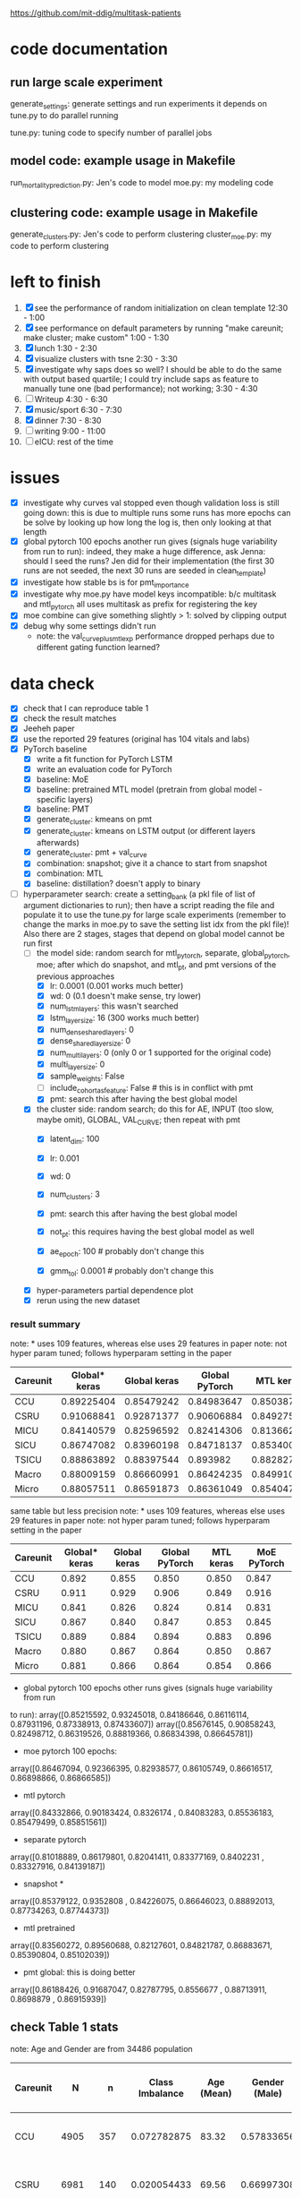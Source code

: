 https://github.com/mit-ddig/multitask-patients
* code documentation
** run large scale experiment
   generate_settings: generate settings and run experiments
   it depends on tune.py to do parallel running

   tune.py: tuning code to specify number of parallel jobs
** model code: example usage in Makefile
   run_mortality_prediction.py: Jen's code to model
   moe.py: my modeling code

** clustering code: example usage in Makefile
   generate_clusters.py: Jen's code to perform clustering
   cluster_moe.py: my code to perform clustering

* left to finish
  1. [X] see the performance of random initialization on clean template
     12:30 - 1:00
  2. [X] see performance on default parameters by running "make careunit; make
     cluster; make custom"
     1:00 - 1:30
  3. [X] lunch 1:30 - 2:30
  4. [X] visualize clusters with tsne 2:30 - 3:30
  5. [X] investigate why saps does so well? I should be able to do the same with
     output based quartile; I could try include saps as feature to manually tune
     one (bad performance); not working;  3:30 - 4:30
  6. [ ] Writeup 4:30 - 6:30
  7. [X] music/sport 6:30 - 7:30
  8. [X] dinner 7:30 - 8:30
  9. [ ] writing 9:00 - 11:00
  10. [ ] eICU: rest of the time
     
* issues
- [X] investigate why curves val stopped even though validation loss is still
  going down: this is due to multiple runs some runs has more epochs
  can be solve by looking up how long the log is, then only looking at that length
- [X] global pytorch 100 epochs another run gives (signals huge variability from
  run to run):
  indeed, they make a huge difference, ask Jenna: should I seed the runs? Jen
  did for their implementation (the first 30 runs are not seeded, the next 30
  runs are seeded in clean_template)
- [X] investigate how stable bs is for pmt_importance
- [X] investigate why moe.py have model keys incompatible: b/c multitask and
  mtl_pytorch all uses multitask as prefix for registering the key
- [X] moe combine can give something slightly > 1: solved by clipping output
- [X] debug why some settings didn't run
  - note: the val_curve_plus_mtl_exp performance dropped perhaps due to
    different gating function learned?

* data check

- [X] check that I can reproduce table 1
- [X] check the result matches
- [X] Jeeheh paper
- [X] use the reported 29 features (original has 104 vitals and labs)
- [X] PyTorch baseline
  - [X] write a fit function for PyTorch LSTM
  - [X] write an evaluation code for PyTorch
  - [X] baseline: MoE
  - [X] baseline: pretrained MTL model (pretrain from global model - specific layers)
  - [X] baseline: PMT
  - [X] generate_cluster: kmeans on pmt
  - [X] generate_cluster: kmeans on LSTM output (or different layers afterwards)
  - [X] generate_cluster: pmt + val_curve
  - [X] combination: snapshot; give it a chance to start from snapshot
  - [X] combination: MTL
  - [X] baseline: distillation? doesn't apply to binary
- [-] hyperparameter search: create a setting_bank (a pkl file of list of
  argument dictionaries to run); then have a script reading the file and
  populate it to use the tune.py for large scale experiments (remember to change
  the marks in moe.py to save the setting list idx from the pkl file)! 
  Also there are 2 stages, stages that depend on global model cannot be run first
  - [-] the model side: random search for mtl_pytorch, separate, global_pytorch,
    moe; after which do snapshot, and mtl_pt, and pmt versions of the previous approaches
    - [X] lr: 0.0001 (0.001 works much better)
    - [X] wd: 0 (0.1 doesn't make sense, try lower)
    - [X] num_lstm_layers: this wasn't searched
    - [X] lstm_layer_size: 16 (300 works much better)
    - [X] num_dense_shared_layers: 0
    - [X] dense_shared_layer_size: 0
    - [X] num_multi_layers: 0 (only 0 or 1 supported for the original code)
    - [X] multi_layer_size: 0
    # need to be handled differently: the following all need cohorts
    - [X] sample_weights: False
    - [ ] include_cohort_as_feature: False # this is in conflict with pmt
    - [X] pmt: search this after having the best global model
  - [X] the cluster side: random search; do this for AE, INPUT (too slow, maybe omit), GLOBAL,
    VAL_CURVE; then repeat with pmt
    - [X] latent_dim: 100
    - [X] lr: 0.001
    - [X] wd: 0
    - [X] num_clusters: 3
      # need to be handled differently
    - [X] pmt: search this after having the best global model
    - [X] not_pt: this requires having the best global model as well
    - [X] ae_epoch: 100 # probably don't change this
    - [X] gmm_tol: 0.0001 # probably don't change this
  - [X] hyper-parameters partial dependence plot
  - [X] rerun using the new dataset
      
*** result summary
note: * uses 109 features, whereas else uses 29 features in paper
note: not hyper param tuned; follows hyperparam setting in the paper
| Careunit | Global* keras | Global keras | Global PyTorch |  MTL keras | MoE PyTorch |
|----------+---------------+--------------+----------------+------------+-------------|
| CCU      |    0.89225404 |   0.85479242 |     0.84983647 | 0.85038713 |  0.84728341 |
| CSRU     |    0.91068841 |   0.92871377 |     0.90606884 | 0.84927536 |  0.91571558 |
| MICU     |    0.84140579 |   0.82596592 |     0.82414306 | 0.81366257 |  0.83084407 |
| SICU     |    0.86747082 |   0.83960198 |     0.84718137 | 0.85340036 |  0.84548411 |
| TSICU    |    0.88863892 |   0.88397544 |       0.893982 | 0.88282715 |   0.8958802 |
|----------+---------------+--------------+----------------+------------+-------------|
| Macro    |    0.88009159 |   0.86660991 |     0.86424235 | 0.84991051 |  0.86704147 |
| Micro    |    0.88057511 |   0.86591873 |     0.86361049 |  0.8540471 |  0.86614556 |

same table but less precision
note: * uses 109 features, whereas else uses 29 features in paper
note: not hyper param tuned; follows hyperparam setting in the paper
| Careunit | Global* keras | Global keras | Global PyTorch | MTL keras | MoE PyTorch |
|----------+---------------+--------------+----------------+-----------+-------------|
| CCU      |         0.892 |        0.855 |          0.850 |     0.850 |       0.847 |
| CSRU     |         0.911 |        0.929 |          0.906 |     0.849 |       0.916 |
| MICU     |         0.841 |        0.826 |          0.824 |     0.814 |       0.831 |
| SICU     |         0.867 |        0.840 |          0.847 |     0.853 |       0.845 |
| TSICU    |         0.889 |        0.884 |          0.894 |     0.883 |       0.896 |
|----------+---------------+--------------+----------------+-----------+-------------|
| Macro    |         0.880 |        0.867 |          0.864 |     0.850 |       0.867 |
| Micro    |         0.881 |        0.866 |          0.864 |     0.854 |       0.866 |
#+TBLFM: $2=$2;%.3f::$3=$3;%.3f::$4=$4;%.3f::$5=$5;%.3f

- global pytorch 100 epochs other runs gives (signals huge variability from run
to run):
array([0.85215592, 0.93245018, 0.84186646, 0.86116114, 0.87931196,
       0.87338913, 0.87433607])
array([0.85676145, 0.90858243, 0.82498712, 0.86319526, 0.88819366,
       0.86834398, 0.86645781])

- moe pytorch 100 epochs:
array([0.86467094, 0.92366395, 0.82938577, 0.86105749, 0.86616517,
       0.86898866, 0.86866585])

- mtl pytorch
array([0.84332866, 0.90183424, 0.8326174 , 0.84083283, 0.85536183,
       0.85479499, 0.85851561])

- separate pytorch
array([0.81018889, 0.86179801, 0.82041411, 0.83377169, 0.8402231 ,
       0.83327916, 0.84139187])

- snapshot *
array([0.85379122, 0.9352808 , 0.84226075, 0.86646023, 0.88892013,
       0.87734263, 0.87744373])

- mtl pretrained 
array([0.83560272, 0.89560688, 0.82127601, 0.84821787, 0.86883671,
       0.85390804, 0.85102039])

- pmt global: this is doing better
array([0.86188426, 0.91687047, 0.82787795, 0.8556677 , 0.88713911,
       0.8698879 , 0.86915939])

** check Table 1 stats

note: Age and Gender are from 34486 population
| Careunit |     N |    n | Class Imbalance | Age (Mean) | Gender (Male) | Model AUC (min, max, avg) 104 features    |
|----------+-------+------+-----------------+------------+---------------+-------------------------------------------|
| CCU      |  4905 |  357 |     0.072782875 |      83.32 |    0.57833656 | [0.82256011 0.94625335 0.88572181]  0.862 |
| CSRU     |  6981 |  140 |     0.020054433 |      69.56 |    0.66997308 | [0.85038814 0.99154072 0.93100023]  0.849 |
| MICU     | 11487 | 1178 |      0.10255071 |      78.08 |    0.50784314 | [0.80173936 0.88708556 0.8504927 ]  0.814 |
| SICU     |  5208 |  423 |     0.081221198 |      73.45 |    0.51503623 | [0.81548894 0.93591189 0.87458726]  0.839 |
| TSICU    |  4244 |  294 |     0.069274270 |      67.38 |    0.60614836 | [0.76110688 0.94651644 0.84891422]  0.846 |
|----------+-------+------+-----------------+------------+---------------+-------------------------------------------|
| Overall  | 32825 | 2392 |     0.072871287 |      74.98 |    0.56538885 |                                           |

| Careunit |     N |    n |
|----------+-------+------|
| CCU      |  4905 |  357 |
| CSRU     |  6981 |  140 |
| MICU     | 11487 | 1178 |
| SICU     |  5208 |  423 |
| TSICU    |  4244 |  294 |
|----------+-------+------|
| Overall  | 32825 | 2392 |

X is of shape: (32825, 24, 714); paper reported 32686

This stats is very similar to Table 1 and 

** some renamings possibly due to difference in version?
code-status and sapsii are from
https://github.com/MIT-LCP/mimic-code/blob/master/concepts/code-status.sql
#+BEGIN_SRC 
\copy (select * from code_status )to '/data6/jiaxuan/code_status.csv' with csv header;
\copy (select * from sapsii )to '/data6/jiaxuan/saps.csv' with csv header;
#+END_SRC
Harini and Gen used sapsii instead of saps

code_status.csv: rename 
timecmo_chart => cmo_first_charttime
timecmo_nursingnote => cmo_nursingnote_charttime
timednr_chart => dnr_first_charttime

From mdl4:/data6/jiaxuan/MIMIC_Extract/data/curated/
static.csv: static_data.csv
X.h5: read_hdf("all_hourly_data.h5", "vitals_labs_mean")
I'm using the subset given in used physiological variables section below
the resulting file is named all_hourly_data_subset.pkl

The saved generated data from the paper are in
data/mortality_{hours}/

* result documentation

Results are saved in mortality_test/results/*_result_* of shape (N, n-tasks, 3)
where N is the number of experiments run, n-tasks is the number of subtasks plus
micro and macro aucs. Each row contains (min_auc, max_auc, avg_auc).

** pytorch: global epochs
with 29 features global 30 epochs
| Careunit | paper | Global model performance (min, max ,avg) |
|----------+-------+------------------------------------------|
| CCU      | 0.862 | [0.7572065  0.91284585 0.85221765]       |
| CSRU     | 0.849 | [0.91958859 0.98887344 0.96226586]       |
| MICU     | 0.814 | [0.76863137 0.8621232  0.81714127]       |
| SICU     | 0.839 | [0.75536274 0.91826923 0.83724171]       |
| TSICU    | 0.846 | [0.74532527 0.95282289 0.8412782 ]       |
|----------+-------+------------------------------------------|
| Overall  |       |                                          |
#+TBLFM: $3=19498/34486::

pytorch global test
array([0.84983647, 0.90606884, 0.82414306, 0.84718137, 0.893982,
       0.86424235, 0.86361049])

compared to keras global
array([0.85479242, 0.92871377, 0.82596592, 0.83960198, 0.88397544,
       0.86660991, 0.86591873])

similar performance: difference could be due to 
a) initialization
b) activation: relu vs. tanh

compared to keras MTL
array([0.85038713, 0.84927536, 0.81366257, 0.85340036, 0.88282715,
       0.84991051, 0.8540471 ])

MoE
array([0.84728341, 0.91571558, 0.83084407, 0.84548411, 0.8958802 ,
       0.86704147, 0.86614556])

** mtl_careunit + 30 epochs 

with 29 features global 30 epochs
| Careunit | paper | Global model performance (min, max ,avg) | MTL                                      | SEPARATE |
|----------+-------+------------------------------------------+------------------------------------------+----------|
| CCU      | 0.862 | [0.80150215 0.91850302 0.86744457]       | [0.74226939 0.91166899 0.84451127] 0.861 |    0.817 |
| CSRU     | 0.849 | [0.80727532 0.99095967 0.92920596]       | [0.80567243 0.98855508 0.91418871] 0.867 |    0.900 |
| MICU     | 0.814 | [0.77616453 0.86346981 0.82452799]       | [0.79494069 0.8684893  0.82997061] 0.832 |    0.844 |
| SICU     | 0.839 | [0.77715517 0.9105235  0.83770194]       | [0.75331405 0.9130609  0.83833449] 0.855 |    0.819 |
| TSICU    | 0.846 | [0.75620748 0.93185529 0.83319627]       | [0.76906281 0.94146341 0.84982396] 0.869 |   0.7818 |
|----------+-------+------------------------------------------+------------------------------------------+----------|
| Overall  |       |                                          |                                          |          |
#+TBLFM: $3=19498/34486::

** mtl_careunit + 100 epochs 

with 29 features global (embedding 50, 100 epochs)
| Careunit | paper | Global model performance (min, max ,avg) | MTL                                      | SEPARATE |
|----------+-------+------------------------------------------+------------------------------------------+----------|
| CCU      | 0.862 | [0.80124668 0.91868898 0.86758903]       | [0.73971436 0.90539284 0.83389003] 0.861 |    0.836 |
| CSRU     | 0.849 | [0.8064194  0.99084376 0.92882187]       | [0.79351722 0.98879351 0.90874931] 0.867 |    0.902 |
| MICU     | 0.814 | [0.77646441 0.86363712 0.82479127]       | [0.79165867 0.86436495 0.82669544] 0.832 |  *0.842* |
| SICU     | 0.839 | [0.7774111  0.91025641 0.8377214 ]       | [0.75066281 0.91846955 0.83665567] 0.855 |    0.818 |
| TSICU    | 0.846 | [0.75663265 0.93228495 0.83341011]       | [0.74667367 0.9312297  0.84036861] 0.869 |    0.587 |
|----------+-------+------------------------------------------+------------------------------------------+----------|
| Overall  |       |                                          |                                          |          |
#+TBLFM: $3=19498/34486::

MTL does subpar to the paper's performance, but the global model does better.

** mtl_custom (test_clusters_embed50 with learning rate of 0.0001) + 100 epochs

np.load('mortality_test/results/global_model_results_no_sample_weights.npy')
array([[[0.77855804, 0.86233535, 0.82191406],
        [0.81899898, 0.91768001, 0.87648708],
        [0.80371008, 0.96866232, 0.89775466],     *
        [0.80042236, 0.91622589, 0.86538526],     *
        [0.83767505, 0.89481606, 0.8628155 ]]])   *

np.load('mortality_test/results/multitask_model_results_no_sample_weights.npy')
array([[[0.74385536, 0.83300008, 0.79137428],
        [0.77635023, 0.89538487, 0.8453065 ],
        [0.74897686, 0.92391717, 0.83851468],
        [0.75639415, 0.88410071, 0.82506516],
        [0.7979151 , 0.85417915, 0.82864927]]])

np.load('mortality_test/results/separate_model_results_.npy')
array([[[0.79549663, 0.86865482, 0.83161088], *
        [0.80632258, 0.93504919, 0.88168163], *
        [0.71179958, 0.90831851, 0.82135222],
	[0.77120626, 0.90400751, 0.84488158]]]) # I calculated macro here

Apparently in this instance, the multitask model is not doing well compared to a
global model. The separate model does very well except for the last task where
it report much higher variance.

** mtl_custom (test_clusters_embed100 with learning rate of 0.001 same as paper) + 100 epochs
   
   global
   [[0.80068688, 0.86053729, 0.82675756],
   [0.61185036, 0.98894472, 0.85902594], *
   [0.76918529, 0.89238075, 0.83185351], *
   [0.72724084, 0.91395425, 0.83921234], *
   [0.83763931, 0.89458789, 0.86270478]] *
   
   MTL
   [[0.79763495, 0.86599557, 0.82917878], *
   [0.66928447, 0.89397906, 0.79088401],
   [0.75189727, 0.88112745, 0.81772356], 
   [0.73960556, 0.88036736, 0.81259545],
   [0.82948141, 0.88368228, 0.85424547]]
   
   separate
   [[0.78150526, 0.84224262, 0.8097298 ],
   [0.61904762, 0.98257713, 0.80308315],
   [0.7520938 , 0.88231986, 0.82650183]]

** mtl_custom with sample weights (other settings as above)

global
       [[0.79942535, 0.86249905, 0.82824894], -
        [0.63268893, 0.99005146, 0.87661106], *
        [0.76601292, 0.89459082, 0.8318923 ], *
        [0.73270906, 0.91571378, 0.8455841 ], *
        [0.84080075, 0.89626895, 0.86531702]] *

MTL
       [[0.79143866, 0.86730523, 0.8282009 ], -
        [0.57068063, 0.94138544, 0.79839429],
        [0.76106195, 0.88020833, 0.82032029],
        [0.70772708, 0.89629967, 0.81563849],
        [0.83061266, 0.88383761, 0.85700992]]

separate
       [[0.78150526, 0.84224262, 0.8097298 ],
        [0.62037037, 0.98257713, 0.80309355],
        [0.75204548, 0.88231986, 0.82641032]]

* output from mimic extract
** all_hourly_data.h5
https://github.com/MLforHealth/MIMIC_Extract
- patients: static demographics, static outcomes

One row per (subj_id,hadm_id,icustay_id)
- vitals_labs: time-varying vitals and labs (hourly mean, count and standard
deviation)

One row per (subj_id,hadm_id,icustay_id,hours_in)
- vitals_labs_mean: time-varying vitals and labs (hourly mean only)

One row per (subj_id,hadm_id,icustay_id,hours_in)
- interventions: hourly binary indicators for administered interventions

One row per (subj_id,hadm_id,icustay_id,hours_in)
** C.h5: ICD9 code
** outcomes_hourly_data.h5: 
#+BEGIN_VERSE
 vent  vaso  dopamine  ...  colloid_bolus  crystalloid_bolus  nivdurations
subject_id hadm_id icustay_id hours_in                        ...
3          145834  211552     0            1     0         0  ...              0                  0             0
                              1            1     1         1  ...              0                  0             0
#+END_VERSE

** vitals_hourly_data.h5

#+BEGIN_VERSE
LEVEL2                                 Alanine aminotransferase            Albumin       ...   pH           pH urine         
Aggregation Function                                      count  mean  std   count mean  ... mean       std    count mean std
subject_id hadm_id icustay_id hours_in                                                   ...                                 
3          145834  211552     0                             2.0  25.0  0.0     2.0  1.8  ...  7.4  0.147733      1.0  5.0 NaN

[1 rows x 273 columns]
#+END_VERSE

* database commands

code-status are from
https://github.com/MIT-LCP/mimic-code/blob/master/concepts/code-status.sql

#+BEGIN_SRC 
\copy (select * from code_status )to '/data6/jiaxuan/code_status.csv' with csv header;
#+END_SRC

* used physiological variables 

static (3) # in static_data.csv
- [X] Gender
- [X] Age
- [X] Ethnicity

vitals and labs (29) # inside vitals_colnames.txt
- [X] blood pH # pH
- [X] Heart rate # Heart Rate
- [X] Oxygen saturation
- [X] Hemoglobin
- [X] Magnesium
- [X] Diastolic blood pressure
- [X] Mean blood pressure
- [X] Platelets
- [X] Phosphate
- [X] Prothrombin time # Prothrombin time PT
- [X] Bicarbonate
- [X] Anion gap
- [X] Creatinine
- [X] Chloride
- [X] Blood urea nitrogen
- [X] Fraction inspired oxygen 
- [X] Glascow coma scale total
- [X] Hematocrit
- [X] Glucose
- [X] Lactate
- [X] INR* # found 'Prothrombin time INR'
- [X] Partial thromboplastin time
- [X] Potassium
- [X] Respiratory rate
- [X] Sodium
- [X] Systolic blood pressure
- [X] Temperature
- [X] White blood cell count
- [X] Weight

The following are feed into X
#+BEGIN_SRC python
features = [
"ph",
"heart rate",
"oxygen saturation",
"hemoglobin",
"magnesium",
"diastolic blood pressure",
"mean blood pressure",
"platelets",
"phosphate",
"prothrombin time pt",
"bicarbonate",
"anion gap",
"creatinine",
"chloride",
"blood urea nitrogen",
"fraction inspired oxygen",
"glascow coma scale total",
"hematocrit",
"glucose",
"lactate",
"prothrombin time inr",
"partial thromboplastin time",
"potassium",
"respiratory rate",
"sodium",
"systolic blood pressure",
"temperature",
"white blood cell count",
"weight",
]
#+END_SRC

The saved file is called  "all_hourly_data_subset.pkl"

** full vitals

#+BEGIN_SRC python
[u'alanine aminotransferase',
  u'albumin',
  u'albumin ascites',
  u'albumin pleural',
  u'albumin urine',
  u'alkaline phosphate',
  u'anion gap',
  u'asparate aminotransferase',
  u'basophils',
  u'bicarbonate',
  u'bilirubin',
  u'blood urea nitrogen',
  u'calcium',
  u'calcium ionized',
  u'calcium urine',
  u'cardiac index',
  u'cardiac output fick',
  u'cardiac output thermodilution',
  u'central venous pressure',
  u'chloride',
  u'chloride urine',
  u'cholesterol',
  u'cholesterol hdl',
  u'cholesterol ldl',
  u'co2',
  u'co2 (etco2, pco2, etc.)',
  u'creatinine',
  u'creatinine ascites',
  u'creatinine body fluid',
  u'creatinine pleural',
  u'creatinine urine',
  u'diastolic blood pressure',
  u'eosinophils',
  u'fibrinogen',
  u'fraction inspired oxygen',
  u'fraction inspired oxygen set',
  u'glascow coma scale total',
  u'glucose',
  u'heart rate',
  u'height',
  u'hematocrit',
  u'hemoglobin',
  u'lactate',
  u'lactate dehydrogenase',
  u'lactate dehydrogenase pleural',
  u'lactic acid',
  u'lymphocytes',
  u'lymphocytes ascites',
  u'lymphocytes atypical',
  u'lymphocytes atypical csl',
  u'lymphocytes body fluid',
  u'lymphocytes percent',
  u'lymphocytes pleural',
  u'magnesium',
  u'mean blood pressure',
  u'mean corpuscular hemoglobin',
  u'mean corpuscular hemoglobin concentration',
  u'mean corpuscular volume',
  u'monocytes',
  u'monocytes csl',
  u'neutrophils',
  u'oxygen saturation',
  u'partial pressure of carbon dioxide',
  u'partial pressure of oxygen',
  u'partial thromboplastin time',
  u'peak inspiratory pressure',
  u'ph',
  u'ph urine',
  u'phosphate',
  u'phosphorous',
  u'plateau pressure',
  u'platelets',
  u'positive end-expiratory pressure',
  u'positive end-expiratory pressure set',
  u'post void residual',
  u'potassium',
  u'potassium serum',
  u'prothrombin time inr',
  u'prothrombin time pt',
  u'pulmonary artery pressure mean',
  u'pulmonary artery pressure systolic',
  u'pulmonary capillary wedge pressure',
  u'red blood cell count',
  u'red blood cell count ascites',
  u'red blood cell count csf',
  u'red blood cell count pleural',
  u'red blood cell count urine',
  u'respiratory rate',
  u'respiratory rate set',
  u'sodium',
  u'systemic vascular resistance',
  u'systolic blood pressure',
  u'temperature',
  u'tidal volume observed',
  u'tidal volume set',
  u'tidal volume spontaneous',
  u'total protein',
  u'total protein urine',
  u'troponin-i',
  u'troponin-t',
  u'venous pvo2',
  u'weight',
  u'white blood cell count',
  u'white blood cell count urine']
#+END_SRC
* code reading notes for multitask patient

** generate clusters
   
   This file takes data of (n, T, d) and embed it into a latent dimensional (paper: 100) space and then clustered with GMM
   
   The inputs are feed into an LSTM encoder, turning it into a fixed dimensional embedding.
   Then the decoded embedding are repeated for T time steps and used to get a decoded sequence.

   Then the embedding is used to train a GMM.

*** hyper-parameters (as reported in paper)
    
    - latent dim: 100
    - ae_learning_rate (autoencoder learning rate): 0.001 (not default)
    - ae_epochs: 100
    - num_clusters: 3
    - train val split: 7:1 (indeed in line 277 does that)
   
** run mortality prediction
   it converts continuous values into z scores (int); use get dummies to create discrete groups.
   Uses stratified split of X, Y stratified by outcome. 
   The tasks in MTL are weighted by inversely by the amount of person in the cohort (encourage to do well in each cluster): task_weights

*** hyper-parameters
    
    - epochs: 100
    - learning_rate: 0.0001
      
*** functions

   load_phys_data: uses X.h5 output X ({'subject_id', 'icustay_id', 'hours_in', 'hadm_id'}), and static ({'subject_id', 'hadm_id', 'icustay_id'})

   get_mtl_sample_weights: create mask for the task also optionally weighs each sample 

*** models
    all trained with binary class entropy

    single task: read X by an one layer LSTM and then do the output; note only uses the whole seq if more than 1 LSTM layer
    MTL: process by one layer LSTM, then have task specific output with optional one more layer for each task
    
    Training MTL is treated like multi-label classification with a mask indicating the true task

* debug settings

** mtl saps

#+BEGIN_SRC python
settings = [[ # this setting gives 0.874 micro auc, val auc 0.878
    ('--lr', 0.001), ('--wd', 1e-4)
]]

tasks = [[('--model_type', 'MULTITASK'),
          ('--epochs', 100),              
          ('--global_model_fn', FLAGS.global_model_fn),
          ('--result_suffix', '_' + expname),
          ('--cohorts', 'saps')] +
         setting for setting in settings]
#+END_SRC

** global saps as feature

#+BEGIN_SRC python
    settings = [[
        ('--lr', 0.001), ('--wd', 1e-4)
    ]]

    tasks = [[('--model_type', 'GLOBAL'), # test auc: 0.872, val auc: 0.880
              ('--epochs', 100),
              ('--global_model_fn', FLAGS.global_model_fn),
              ('--result_suffix', '_' + expname),
              '--include_cohort_as_feature',
              ('--cohorts', 'saps')] +
             setting for setting in settings]
#+END_SRC
